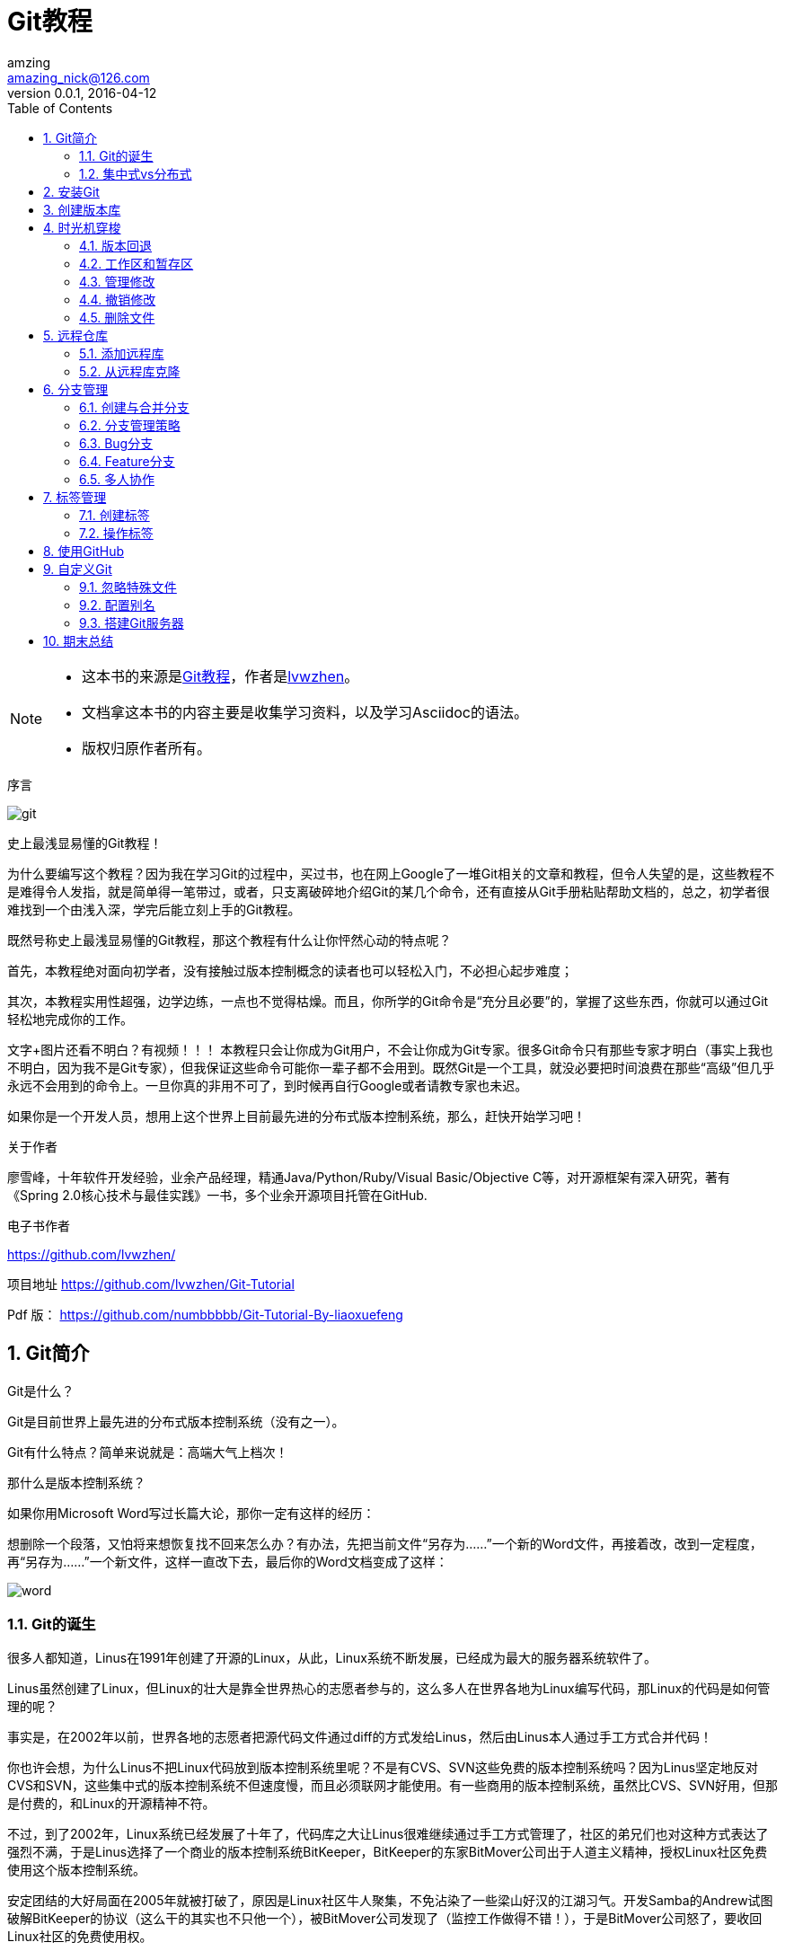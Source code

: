 = Git教程
amzing <amazing_nick@126.com>
v0.0.1, 2016-04-12
:doctype: book
:encoding: utf-8
:toc: left
:toplevels: 2
:numbered:

[NOTE]
====
- 这本书的来源是link:https://lvwzhen.gitbooks.io/git-tutorial/content/index.html[Git教程]，作者是link:https://github.com/lvwzhen/[lvwzhen]。
- 文档拿这本书的内容主要是收集学习资料，以及学习Asciidoc的语法。
- 版权归原作者所有。
====

.序言
****
image:http://www.liaoxuefeng.com/files/attachments/0013848605496402772ffdb6ab448deb7eef7baa124171b000/0[git]

史上最浅显易懂的Git教程！

为什么要编写这个教程？因为我在学习Git的过程中，买过书，也在网上Google了一堆Git相关的文章和教程，但令人失望的是，这些教程不是难得令人发指，就是简单得一笔带过，或者，只支离破碎地介绍Git的某几个命令，还有直接从Git手册粘贴帮助文档的，总之，初学者很难找到一个由浅入深，学完后能立刻上手的Git教程。

既然号称史上最浅显易懂的Git教程，那这个教程有什么让你怦然心动的特点呢？

首先，本教程绝对面向初学者，没有接触过版本控制概念的读者也可以轻松入门，不必担心起步难度；

其次，本教程实用性超强，边学边练，一点也不觉得枯燥。而且，你所学的Git命令是“充分且必要”的，掌握了这些东西，你就可以通过Git轻松地完成你的工作。

文字+图片还看不明白？有视频！！！ 本教程只会让你成为Git用户，不会让你成为Git专家。很多Git命令只有那些专家才明白（事实上我也不明白，因为我不是Git专家），但我保证这些命令可能你一辈子都不会用到。既然Git是一个工具，就没必要把时间浪费在那些“高级”但几乎永远不会用到的命令上。一旦你真的非用不可了，到时候再自行Google或者请教专家也未迟。

如果你是一个开发人员，想用上这个世界上目前最先进的分布式版本控制系统，那么，赶快开始学习吧！

关于作者

廖雪峰，十年软件开发经验，业余产品经理，精通Java/Python/Ruby/Visual Basic/Objective C等，对开源框架有深入研究，著有《Spring 2.0核心技术与最佳实践》一书，多个业余开源项目托管在GitHub.

电子书作者

https://github.com/lvwzhen/

项目地址 https://github.com/lvwzhen/Git-Tutorial

Pdf 版： https://github.com/numbbbbb/Git-Tutorial-By-liaoxuefeng
****
<<<

== Git简介
Git是什么？

Git是目前世界上最先进的分布式版本控制系统（没有之一）。

Git有什么特点？简单来说就是：高端大气上档次！

那什么是版本控制系统？

如果你用Microsoft Word写过长篇大论，那你一定有这样的经历：

想删除一个段落，又怕将来想恢复找不回来怎么办？有办法，先把当前文件“另存为……”一个新的Word文件，再接着改，改到一定程度，再“另存为……”一个新文件，这样一直改下去，最后你的Word文档变成了这样：

image:http://www.liaoxuefeng.com/files/attachments/0013848606651673ff1c83932d249118bf8fd5c58c15ca2000/0[word]

=== Git的诞生
很多人都知道，Linus在1991年创建了开源的Linux，从此，Linux系统不断发展，已经成为最大的服务器系统软件了。

Linus虽然创建了Linux，但Linux的壮大是靠全世界热心的志愿者参与的，这么多人在世界各地为Linux编写代码，那Linux的代码是如何管理的呢？

事实是，在2002年以前，世界各地的志愿者把源代码文件通过diff的方式发给Linus，然后由Linus本人通过手工方式合并代码！

你也许会想，为什么Linus不把Linux代码放到版本控制系统里呢？不是有CVS、SVN这些免费的版本控制系统吗？因为Linus坚定地反对CVS和SVN，这些集中式的版本控制系统不但速度慢，而且必须联网才能使用。有一些商用的版本控制系统，虽然比CVS、SVN好用，但那是付费的，和Linux的开源精神不符。

不过，到了2002年，Linux系统已经发展了十年了，代码库之大让Linus很难继续通过手工方式管理了，社区的弟兄们也对这种方式表达了强烈不满，于是Linus选择了一个商业的版本控制系统BitKeeper，BitKeeper的东家BitMover公司出于人道主义精神，授权Linux社区免费使用这个版本控制系统。

安定团结的大好局面在2005年就被打破了，原因是Linux社区牛人聚集，不免沾染了一些梁山好汉的江湖习气。开发Samba的Andrew试图破解BitKeeper的协议（这么干的其实也不只他一个），被BitMover公司发现了（监控工作做得不错！），于是BitMover公司怒了，要收回Linux社区的免费使用权。

Linus可以向BitMover公司道个歉，保证以后严格管教弟兄们，嗯，这是不可能的。实际情况是这样的：

Linus花了两周时间自己用C写了一个分布式版本控制系统，这就是Git！一个月之内，Linux系统的源码已经由Git管理了！牛是怎么定义的呢？大家可以体会一下。

Git迅速成为最流行的分布式版本控制系统，尤其是2008年，GitHub网站上线了，它为开源项目免费提供Git存储，无数开源项目开始迁移至GitHub，包括jQuery，PHP，Ruby等等。

历史就是这么偶然，如果不是当年BitMover公司威胁Linux社区，可能现在我们就没有免费而超级好用的Git了。

=== 集中式vs分布式

Linus一直痛恨的CVS及SVN都是集中式的版本控制系统，而Git是分布式版本控制系统，集中式和分布式版本控制系统有什么区别呢？

先说集中式版本控制系统，版本库是集中存放在中央服务器的，而干活的时候，用的都是自己的电脑，所以要先从中央服务器取得最新的版本，然后开始干活，干完活了，再把自己的活推送给中央服务器。中央服务器就好比是一个图书馆，你要改一本书，必须先从图书馆借出来，然后回到家自己改，改完了，再放回图书馆。

image:http://www.liaoxuefeng.com/files/attachments/001384860735706fd4c70aa2ce24b45a8ade85109b0222b000/0[central-repo]

集中式版本控制系统最大的毛病就是必须联网才能工作，如果在局域网内还好，带宽够大，速度够快，可如果在互联网上，遇到网速慢的话，可能提交一个10M的文件就需要5分钟，这还不得把人给憋死啊。

那分布式版本控制系统与集中式版本控制系统有何不同呢？首先，分布式版本控制系统根本没有“中央服务器”，每个人的电脑上都是一个完整的版本库，这样，你工作的时候，就不需要联网了，因为版本库就在你自己的电脑上。既然每个人电脑上都有一个完整的版本库，那多个人如何协作呢？比方说你在自己电脑上改了文件A，你的同事也在他的电脑上改了文件A，这时，你们俩之间只需把各自的修改推送给对方，就可以互相看到对方的修改了。

和集中式版本控制系统相比，分布式版本控制系统的安全性要高很多，因为每个人电脑里都有完整的版本库，某一个人的电脑坏掉了不要紧，随便从其他人那里复制一个就可以了。而集中式版本控制系统的中央服务器要是出了问题，所有人都没法干活了。

在实际使用分布式版本控制系统的时候，其实很少在两人之间的电脑上推送版本库的修改，因为可能你们俩不在一个局域网内，两台电脑互相访问不了，也可能今天你的同事病了，他的电脑压根没有开机。因此，分布式版本控制系统通常也有一台充当“中央服务器”的电脑，但这个服务器的作用仅仅是用来方便“交换”大家的修改，没有它大家也一样干活，只是交换修改不方便而已。

image:http://www.liaoxuefeng.com/files/attachments/0013848607465969378d7e6d5e6452d8161cf472f835523000/0[distributed-repo]

当然，Git的优势不单是不必联网这么简单，后面我们还会看到Git极其强大的分支管理，把SVN等远远抛在了后面。

CVS作为最早的开源而且免费的集中式版本控制系统，直到现在还有不少人在用。由于CVS自身设计的问题，会造成提交文件不完整，版本库莫名其妙损坏的情况。同样是开源而且免费的SVN修正了CVS的一些稳定性问题，是目前用得最多的集中式版本库控制系统。

除了免费的外，还有收费的集中式版本控制系统，比如IBM的ClearCase（以前是Rational公司的，被IBM收购了），特点是安装比Windows还大，运行比蜗牛还慢，能用ClearCase的一般是世界500强，他们有个共同的特点是财大气粗，或者人傻钱多。

微软自己也有一个集中式版本控制系统叫VSS，集成在Visual Studio中。由于其反人类的设计，连微软自己都不好意思用了。

分布式版本控制系统除了Git以及促使Git诞生的BitKeeper外，还有类似Git的Mercurial和Bazaar等。这些分布式版本控制系统各有特点，但最快、最简单也最流行的依然是Git！


== 安装Git

最早Git是在Linux上开发的，很长一段时间内，Git也只能在Linux和Unix系统上跑。不过，慢慢地有人把它移植到了Windows上。现在，Git可以在Linux、Unix、Mac和Windows这几大平台上正常运行了。

要使用Git，第一步当然是安装Git了。根据你当前使用的平台来阅读下面的文字：

在Linux上安装Git 首先，你可以试着输入git，看看系统有没有安装Git：

[source, bash]
----
$ git
The program 'git' is currently not installed. You can install it by typing:
sudo apt-get install git
----

像上面的命令，有很多Linux会友好地告诉你Git没有安装，还会告诉你如何安装Git。

如果你碰巧用Debian或Ubuntu Linux，通过一条sudo apt-get install git就可以直接完成Git的安装，非常简单。

老一点的Debian或Ubuntu Linux，要把命令改为sudo apt-get install git-core，因为以前有个软件也叫GIT（GNU Interactive Tools），结果Git就只能叫git-core了。由于Git名气实在太大，后来就把GNU Interactive Tools改成gnuit，git-core正式改为git。

如果是其他Linux版本，可以直接通过源码安装。先从Git官网下载源码，然后解压，依次输入：./config，make，sudo makeinstall这几个命令安装就好了。

在Mac OS X上安装Git

如果你正在使用Mac做开发，有两种安装Git的方法。

一是安装homebrew，然后通过homebrew安装Git，具体方法请参考homebrew的文档：http://brew.sh/。

第二种方法更简单，也是推荐的方法，就是直接从AppStore安装Xcode，Xcode集成了Git，不过默认没有安装，你需要运行Xcode，选择菜单“Xcode”->“Preferences”，在弹出窗口中找到“Downloads”，选择“Command Line Tools”，点“Install”就可以完成安装了。

image:http://www.liaoxuefeng.com/files/attachments/001384907061183ba2a452af9de4a8a8640339239bc3e5e000/0[install-git-by-xcode]

Xcode是Apple官方IDE，功能非常强大，是开发Mac和iOS App的必选装备，而且是免费的！

*在Windows上安装Git*

实话实说，Windows是最烂的开发平台，如果不是开发Windows游戏或者在IE里调试页面，一般不推荐用Windows。不过，既然已经上了微软的贼船，也是有办法安装Git的。

Windows下要使用很多Linux/Unix的工具时，需要Cygwin这样的模拟环境，Git也一样。Cygwin的安装和配置都比较复杂，就不建议你折腾了。不过，有高人已经把模拟环境和Git都打包好了，名叫msysgit，只需要下载一个单独的exe安装程序，其他什么也不用装，绝对好用。

msysgit是Windows版的Git，从http://msysgit.github.io/下载，然后按默认选项安装即可。

安装完成后，在开始菜单里找到 “Git”->“Git Bash”，蹦出一个类似命令行窗口的东西，就说明Git安装成功！

image:http://www.liaoxuefeng.com/files/attachments/001384907073134ef6feff559cf4ce3a2c5c588d2831c0a000/0[install-git-on-windows]

安装完成后，还需要最后一步设置，在命令行输入：

[source, bash]
----
$ git config --global user.name "Your Name"
$ git config --global user.email "email@example.com"
----

因为Git是分布式版本控制系统，所以，每个机器都必须自报家门：你的名字和Email地址。你也许会担心，如果有人故意冒充别人怎么办？这个不必担心，首先我们相信大家都是善良无知的群众，其次，真的有冒充的也是有办法可查的。

注意 git config 命令的 --global 参数，用了这个参数，表示你这台机器上所有的Git仓库都会使用这个配置，当然也可以对某个仓库指定不同的用户名和Email地址。


==  创建版本库

什么是版本库呢？版本库又名仓库，英文名repository，你可以简单理解成一个目录，这个目录里面的所有文件都可以被Git管理起来，每个文件的修改、删除，Git都能跟踪，以便任何时刻都可以追踪历史，或者在将来某个时刻可以“还原”。

所以，创建一个版本库非常简单，首先，选择一个合适的地方，创建一个空目录：

[source, bash]
----
$ mkdir learngit
$ cd learngit
$ pwd
/Users/michael/learngit
----

pwd命令用于显示当前目录。在我的Mac上，这个仓库位于/Users/michael/learngit。

如果你使用Windows系统，为了避免遇到各种莫名其妙的问题，请确保目录名（包括父目录）不包含中文。

第二步，通过git init命令把这个目录变成Git可以管理的仓库：
[source, bash]
----
$ git init
Initialized empty Git repository in /Users/michael/learngit/.git/
----
瞬间Git就把仓库建好了，而且告诉你是一个空的仓库（empty Git repository），细心的读者可以发现当前目录下多了一个.git的目录，这个目录是Git来跟踪管理版本库的，没事千万不要手动修改这个目录里面的文件，不然改乱了，就把Git仓库给破坏了。

也不一定必须在空目录下创建Git仓库，选择一个已经有东西的目录也是可以的。不过，不建议你使用自己正在开发的公司项目来学习Git，否则造成的一切后果概不负责。

*把文件添加到版本库*

首先这里再明确一下，所有的版本控制系统，其实只能跟踪文本文件的改动，比如TXT文件，网页，所有的程序代码等等，Git也不例外。版本控制系统可以告诉你每次的改动，比如在第5行加了一个单词“Linux”，在第8行删了一个单词“Windows”。而图片、视频这些二进制文件，虽然也能由版本控制系统管理，但没法跟踪文件的变化，只能把二进制文件每次改动串起来，也就是只知道图片从100KB改成了120KB，但到底改了啥，版本控制系统不知道，也没法知道。

不幸的是，Microsoft的Word格式是二进制格式，因此，版本控制系统是没法跟踪Word文件的改动的，前面我们举的例子只是为了演示，如果要真正使用版本控制系统，就要以纯文本方式编写文件。

因为文本是有编码的，比如中文有常用的GBK编码，日文有Shift_JIS编码，如果没有历史遗留问题，强烈建议使用标准的UTF-8编码，所有语言使用同一种编码，既没有冲突，又被所有平台所支持。

使用Windows的童鞋要特别注意：

千万不要使用Windows自带的记事本编辑任何文本文件。原因是Microsoft开发记事本的团队使用了一个非常弱智的行为来保存UTF-8编码的文件，他们自作聪明地在每个文件开头添加了0xefbbbf（十六进制）的字符，你会遇到很多不可思议的问题，比如，网页第一行可能会显示一个“?”，明明正确的程序一编译就报语法错误，等等，都是由记事本的弱智行为带来的。建议你下载Notepad++代替记事本，不但功能强大，而且免费！记得把Notepad++的默认编码设置为UTF-8 without BOM即可：

set-utf8-notepad++

言归正传，现在我们编写一个readme.txt文件，内容如下：

Git is a version control system.
Git is free software.
一定要放到learngit目录下（子目录也行），因为这是一个Git仓库，放到其他地方Git再厉害也找不到这个文件。

和把大象放到冰箱需要3步相比，把一个文件放到Git仓库只需要两步。

第一步，用命令git add告诉Git，把文件添加到仓库：

$ git add readme.txt

执行上面的命令，没有任何显示，这就对了，Unix的哲学是“没有消息就是好消息”，说明添加成功。

第二步，用命令git commit告诉Git，把文件提交到仓库：

$ git commit -m "wrote a readme file"
[master (root-commit) cb926e7] wrote a readme file
 1 file changed, 2 insertions(+)
 create mode 100644 readme.txt
简单解释一下git commit命令，-m后面输入的是本次提交的说明，可以输入任意内容，当然最好是有意义的，这样你就能从历史记录里方便地找到改动记录。

嫌麻烦不想输入-m "xxx"行不行？确实有办法可以这么干，但是强烈不建议你这么干，因为输入说明对自己对别人阅读都很重要。实在不想输入说明的童鞋请自行Google，我不告诉你这个参数。

git commit命令执行成功后会告诉你，1个文件被改动（我们新添加的readme.txt文件），插入了两行内容（readme.txt有两行内容）。

为什么Git添加文件需要add，commit一共两步呢？因为commit可以一次提交很多文件，所以你可以多次add不同的文件，比如：

$ git add file1.txt
$ git add file2.txt
$ git add file3.txt
$ git commit -m "add 3 files."

*小结*

现在总结一下今天学的两点内容：

初始化一个Git仓库，使用git init命令。

添加文件到Git仓库，分两步：

第一步，使用命令git add ，注意，可反复多次使用，添加多个文件；

第二步，使用命令git commit，完成。

== 时光机穿梭

我们已经成功地添加并提交了一个readme.txt文件，现在，是时候继续工作了，于是，我们继续修改readme.txt文件，改成如下内容：

Git is a distributed version control system.
Git is free software.
现在，运行git status命令看看结果：

[source, bash]
----
$ git status
# On branch master
# Changes not staged for commit:
#   (use "git add <file>..." to update what will be committed)
#   (use "git checkout -- <file>..." to discard changes in working directory)
#
#    modified:   readme.txt
#no changes added to commit (use "git add" and/or "git commit -a")
----

git status命令可以让我们时刻掌握仓库当前的状态，上面的命令告诉我们，readme.txt被修改过了，但还没有准备提交的修改。

虽然Git告诉我们readme.txt被修改了，但如果能看看具体修改了什么内容，自然是很好的。比如你休假两周从国外回来，第一天上班时，已经记不清上次怎么修改的readme.txt，所以，需要用git diff这个命令看看：

[source, bash]
----
$ git diff readme.txt 
diff --git a/readme.txt b/readme.txt
index 46d49bf..9247db6 100644
--- a/readme.txt
+++ b/readme.txt
@@ -1,2 +1,2 @@
-Git is a version control system.
+Git is a distributed version control system.
 Git is free software.
----

git diff顾名思义就是查看difference，显示的格式正是Unix通用的diff格式，可以从上面的命令输出看到，我们在第一行添加了一个“distributed”单词。

知道了对readme.txt作了什么修改后，再把它提交到仓库就放心多了，提交修改和提交新文件是一样的两步，第一步是git add：

$ git add readme.txt

同样没有任何输出。在执行第二步git commit之前，我们再运行git status看看当前仓库的状态：

[source, bash]
----
$ git status
# On branch master
# Changes to be committed:
#   (use "git reset HEAD <file>..." to unstage)
#
#       modified:   readme.txt
#
git status告诉我们，将要被提交的修改包括readme.txt，下一步，就可以放心地提交了：

$ git commit -m "add distributed"
[master ea34578] add distributed
 1 file changed, 1 insertion(+), 1 deletion(-)
提交后，我们再用git status命令看看仓库的当前状态：

$ git status
# On branch master
nothing to commit (working directory clean)
----

Git告诉我们当前没有需要提交的修改，而且，工作目录是干净（working directory clean）的。


*小结*

要随时掌握工作区的状态，使用git status命令。

如果git status告诉你有文件被修改过，用git diff可以查看修改内容。


=== 版本回退

现在，你已经学会了修改文件，然后把修改提交到Git版本库，现在，再练习一次，修改readme.txt文件如下：

Git is a distributed version control system.
Git is free software distributed under the GPL.
然后尝试提交：

[source,bash]
----
$ git add readme.txt
$ git commit -m "append GPL"
[master 3628164] append GPL
1 file changed, 1 insertion(+), 1 deletion(-)
----
像这样，你不断对文件进行修改，然后不断提交修改到版本库里，就好比玩RPG游戏时，每通过一关就会自动把游戏状态存盘，如果某一关没过去，你还可以选择读取前一关的状态。有些时候，在打Boss之前，你会手动存盘，以便万一打Boss失败了，可以从最近的地方重新开始。Git也是一样，每当你觉得文件修改到一定程度的时候，就可以“保存一个快照”，这个快照在Git中被称为commit。一旦你把文件改乱了，或者误删了文件，还可以从最近的一个commit恢复，然后继续工作，而不是把几个月的工作成果全部丢失。

现在，我们回顾一下readme.txt文件一共有几个版本被提交到Git仓库里了：

[source,bash]
----
版本1：wrote a readme file

Git is a version control system.
Git is free software.
版本2：add distributed

Git is a distributed version control system.
Git is free software.
版本3：append GPL

Git is a distributed version control system.
Git is free software distributed under the GPL.
当然了，在实际工作中，我们脑子里怎么可能记得一个几千行的文件每次都改了什么内容，不然要版本控制系统干什么。版本控制系统肯定有某个命令可以告诉我们历史记录，在Git中，我们用git log命令查看：

$ git log
commit 3628164fb26d48395383f8f31179f24e0882e1e0
Author: Michael Liao <askxuefeng@gmail.com>
Date:   Tue Aug 20 15:11:49 2013 +0800
  append GPL

commit ea34578d5496d7dd233c827ed32a8cd576c5ee85
Author: Michael Liao <askxuefeng@gmail.com>
Date:   Tue Aug 20 14:53:12 2013 +0800 
add distributed

commit cb926e7ea50ad11b8f9e909c05226233bf755030
Author: Michael Liao <askxuefeng@gmail.com>
Date:   Mon Aug 19 17:51:55 2013 +0800 
    wrote a readme file
git log命令显示从最近到最远的提交日志，我们可以看到3次提交，最近的一次是“append GPL”，上一次是“add distributed”，最早的一次是“wrote a readme file”。 如果嫌输出信息太多，看得眼花缭乱的，可以试试加上 --pretty=oneline参数：

$ git log --pretty=oneline
3628164fb26d48395383f8f31179f24e0882e1e0 append GPL
ea34578d5496d7dd233c827ed32a8cd576c5ee85 add distributed
cb926e7ea50ad11b8f9e909c05226233bf755030 wrote a readme file
----
需要友情提示的是，你看到的一大串类似“ 3628164...882e1e0”的是commit id（版本号），和SVN不一样，Git的commit id不是1，2，3……递增的数字，而是一个SHA1计算出来的一个非常大的数字，用十六进制表示，而且你看到的commit id和我的肯定不一样，以你自己的为准。为什么commit id需要用这么一大串数字表示呢？因为Git是分布式的版本控制系统，后面我们还要研究多人在同一个版本库里工作，如果大家都用1，2，3……作为版本号，那肯定就冲突了。

每提交一个新版本，实际上Git就会把它们自动串成一条时间线。如果使用可视化工具查看Git历史，就可以更清楚地看到提交历史的时间线：

git-log-timeline

好了，现在我们启动时光穿梭机，准备把readme.txt回退到上一个版本，也就是“add distributed”的那个版本，怎么做呢？

首先，Git必须知道当前版本是哪个版本，在Git中，用HEAD表示当前版本，也就是最新的提交“ 3628164...882e1e0”（注意我的提交ID和你的肯定不一样），上一个版本就是HEAD^，上上一个版本就是HEAD^^，当然往上100个版本写100个^比较容易数不过来，所以写成HEAD~100。

现在，我们要把当前版本“append GPL”回退到上一个版本“add distributed”，就可以使用git reset命令：

$ git reset --hard HEAD^
HEAD is now at ea34578 add distributed
--hard参数有啥意义？这个后面再讲，现在你先放心使用。

看看readme.txt的内容是不是版本“add distributed”：

$ cat readme.txt
Git is a distributed version control system.
Git is free software.
果然。

还可以继续回退到上一个版本“wrote a readme file”，不过且慢，然我们用git log再看看现在版本库的状态：

[source,bash]
----
$ git log
commit ea34578d5496d7dd233c827ed32a8cd576c5ee85
Author: Michael Liao <askxuefeng@gmail.com>
Date:   Tue Aug 20 14:53:12 2013 +0800

    add distributed

commit cb926e7ea50ad11b8f9e909c05226233bf755030
Author: Michael Liao <askxuefeng@gmail.com>
Date:   Mon Aug 19 17:51:55 2013 +0800

    wrote a readme file
最新的那个版本“append GPL”已经看不到了！好比你从21世纪坐时光穿梭机来到了19世纪，想再回去已经回不去了，肿么办？

办法其实还是有的，只要上面的命令行窗口还没有被关掉，你就可以顺着往上找啊找啊，找到那个“append GPL”的commit id是“3628164...”，于是就可以指定回到未来的某个版本：

$ git reset --hard 3628164
HEAD is now at 3628164 append GPL
----
版本号没必要写全，前几位就可以了，Git会自动去找。当然也不能只写前一两位，因为Git可能会找到多个版本号，就无法确定是哪一个了。

再小心翼翼地看看readme.txt的内容：

[source,bash]
----
$ cat readme.txt
Git is a distributed version control system.
Git is free software distributed under the GPL.
----
果然，我胡汉山又回来了。

Git的版本回退速度非常快，因为Git在内部有个指向当前版本的HEAD指针，当你回退版本的时候，Git仅仅是把HEAD从指向“append GPL”：

git-head

改为指向“add distributed”：

git-head-move

然后顺便把工作区的文件更新了。所以你让HEAD指向哪个版本号，你就把当前版本定位在哪。

现在，你回退到了某个版本，关掉了电脑，第二天早上就后悔了，想恢复到新版本怎么办？找不到新版本的commit id怎么办？

在Git中，总是有后悔药可以吃的。当你用$ git reset --hard HEAD^回退到“add distributed”版本时，再想恢复到“append GPL”，就必须找到“append GPL”的commit id。Git提供了一个命令git reflog用来记录你的每一次命令：

[source,bash]
----
$ git reflog
ea34578 HEAD@{0}: reset: moving to HEAD^
3628164 HEAD@{1}: commit: append GPL
ea34578 HEAD@{2}: commit: add distributed
cb926e7 HEAD@{3}: commit (initial): wrote a readme file
----
终于舒了口气，第二行显示“append GPL”的commit id是3628164，现在，你又可以乘坐时光机回到未来了。

*小结*

现在总结一下：

HEAD指向的版本就是当前版本，因此，Git允许我们在版本的历史之间穿梭，使用命令git reset --hard commit_id。

穿梭前，用git log可以查看提交历史，以便确定要回退到哪个版本。

要重返未来，用git reflog查看命令历史，以便确定要回到未来的哪个版本。


=== 工作区和暂存区
Git和其他版本控制系统如SVN的一个不同之处就是有暂存区的概念。

先来看名词解释。

工作区（Working Directory）：就是你在电脑里能看到的目录，比如我的learngit文件夹就是一个工作区：

image:http://www.liaoxuefeng.com/files/attachments/0013849082162373cc083b22a2049c4a47408722a61a770000/0[img]

版本库（Repository）：工作区有一个隐藏目录“.git”，这个不算工作区，而是Git的版本库。

Git的版本库里存了很多东西，其中最重要的就是称为stage（或者叫index）的暂存区，还有Git为我们自动创建的第一个分支master，以及指向master的一个指针叫HEAD。

image:http://www.liaoxuefeng.com/files/attachments/001384907702917346729e9afbf4127b6dfbae9207af016000/0[img]

分支和HEAD的概念我们以后再讲。

前面讲了我们把文件往Git版本库里添加的时候，是分两步执行的：

第一步是用“git add”把文件添加进去，实际上就是把文件修改添加到暂存区；

第二步是用“git commit”提交更改，实际上就是把暂存区的所有内容提交到当前分支。

因为我们创建Git版本库时，Git自动为我们创建了唯一一个master分支，所以，现在，commit就是往master分支上提交更改。

你可以简单理解为，需要提交的文件修改通通放到暂存区，然后，一次性提交暂存区的所有修改。

俗话说，实践出真知。现在，我们再练习一遍，先对readme.txt做个修改，比如加上一行内容：

Git is a distributed version control system.
Git is free software distributed under the GPL.
Git has a mutable index called stage.
然后，在工作区新增一个LICENSE文本文件（内容随便写）。

先用git status查看一下状态：

[source,bash]
----
$ git status
# On branch master
# Changes not staged for commit:
#   (use "git add <file>..." to update what will be committed)
#   (use "git checkout -- <file>..." to discard changes in working directory)
#
#       modified:   readme.txt
#
# Untracked files:
#   (use "git add <file>..." to include in what will be committed)
#
#       LICENSE
no changes added to commit (use "git add" and/or "git commit -a")
----
Git非常清楚地告诉我们，readme.txt被修改了，而LICENSE还从来没有被添加过，所以它的状态是Untracked。

现在，使用两次命令git add，把readme.txt和LICENSE都添加后，用git status再查看一下：

[source,bash]
----
$ git status
# On branch master
# Changes to be committed:
#   (use "git reset HEAD <file>..." to unstage)
#
#       new file:   LICENSE
#       modified:   readme.txt
#
----
现在，暂存区的状态就变成这样了：

image:http://www.liaoxuefeng.com/files/attachments/001384907720458e56751df1c474485b697575073c40ae9000/0[img]

所以，git add命令实际上就是把要提交的所有修改放到暂存区（Stage），然后，执行git commit就可以一次性把暂存区的所有修改提交到分支。

[source,bash]
----
$ git commit -m "understand how stage works"
[master 27c9860] understand how stage works
 2 files changed, 675 insertions(+)
 create mode 100644 LICENSE
----
一旦提交后，如果你又没有对工作区做任何修改，那么工作区就是“干净”的：

$ git status
# On branch master
nothing to commit (working directory clean)
现在版本库变成了这样，暂存区就没有任何内容了：
 
image:http://www.liaoxuefeng.com/files/attachments/0013849077337835a877df2d26742b88dd7f56a6ace3ecf000/0[img]


*小结*

暂存区是Git非常重要的概念，弄明白了暂存区，就弄明白了Git的很多操作到底干了什么。

没弄明白暂存区是怎么回事的童鞋，请向上滚动页面，再看一次。

=== 管理修改
现在，假定你已经完全掌握了暂存区的概念。下面，我们要讨论的就是，为什么Git比其他版本控制系统设计得优秀，因为Git跟踪并管理的是修改，而非文件。

你会问，什么是修改？比如你新增了一行，这就是一个修改，删除了一行，也是一个修改，更改了某些字符，也是一个修改，删了一些又加了一些，也是一个修改，甚至创建一个新文件，也算一个修改。

为什么说Git管理的是修改，而不是文件呢？我们还是做实验。第一步，对readme.txt做一个修改，比如加一行内容：

[source,bash]
----
$ cat readme.txt
Git is a distributed version control system.
Git is free software distributed under the GPL.
Git has a mutable index called stage.
Git tracks changes.
----
然后，添加：

[source,bash]
----
$ git add readme.txt
$ git status
# On branch master
# Changes to be committed:
#   (use "git reset HEAD <file>..." to unstage)
#
#       modified:   readme.txt
#
----
然后，再修改readme.txt：

[source,bash]
----
$ cat readme.txt 
Git is a distributed version control system.
Git is free software distributed under the GPL.
Git has a mutable index called stage.
Git tracks changes of files.
提交：

$ git commit -m "git tracks changes"
[master d4f25b6] git tracks changes
 1 file changed, 1 insertion(+)
提交后，再看看状态：

$ git status
# On branch master
# Changes not staged for commit:
#   (use "git add <file>..." to update what will be committed)
#   (use "git checkout -- <file>..." to discard changes in working directory)
#
#       modified:   readme.txt
#
no changes added to commit (use "git add" and/or "git commit -a")
----
咦，怎么第二次的修改没有被提交？

别激动，我们回顾一下操作过程：

第一次修改 -> git add -> 第二次修改 -> git commit

你看，我们前面讲了，Git管理的是修改，当你用“git add”命令后，在工作区的第一次修改被放入暂存区，准备提交，但是，在工作区的第二次修改并没有放入暂存区，所以，“git commit”只负责把暂存区的修改提交了，也就是第一次的修改被提交了，第二次的修改不会被提交。

提交后，用“git diff HEAD -- readme.txt”命令可以查看工作区和版本库里面最新版本的区别：

[source,bash]
----
$ git diff HEAD -- readme.txt 
diff --git a/readme.txt b/readme.txt
index 76d770f..a9c5755 100644
--- a/readme.txt
+++ b/readme.txt
@@ -1,4 +1,4 @@
 Git is a distributed version control system.
 Git is free software distributed under the GPL.
 Git has a mutable index called stage.
-Git tracks changes.
+Git tracks changes of files.
----
可见，第二次修改确实没有被提交。

video

那怎么提交第二次修改呢？你可以继续add再commit，也可以别着急提交第一次修改，先add第二次修改，再commit，就相当于把两次修改合并后一块提交了：

第一次修改 -> add -> 第二次修改 -> add -> commit

好，现在，把第二次修改提交了，然后开始小结。

小结

现在，你又理解了Git是如何跟踪修改的，每次修改，如果不add到暂存区，那就不会加入到commit中。

=== 撤销修改
自然，你是不会犯错的。不过现在是凌晨两点，你正在赶一份工作报告，你在readme.txt中添加了一行：

----
$ cat readme.txt
Git is a distributed version control system.
Git is free software distributed under the GPL.
Git has a mutable index called stage.
Git tracks changes of files.
My stupid boss still prefers SVN.
----
在你准备提交前，一杯咖啡起了作用，你猛然发现了“stupid boss”可能会让你丢掉这个月的奖金！

既然错误发现得很及时，就可以很容易地纠正它。你可以删掉最后一行，手动把文件恢复到上一个版本的状态。如果用git status查看一下：

----
$ git status
# On branch master
# Changes not staged for commit:
#   (use "git add <file>..." to update what will be committed)
#   (use "git checkout -- <file>..." to discard changes in working directory)
#
#       modified:   readme.txt
#
no changes added to commit (use "git add" and/or "git commit -a")
----
你可以发现，Git会告诉你，git checkout -- file可以丢弃工作区的修改：

----
$ git checkout -- readme.txt
----
命令git checkout -- readme.txt意思就是，把readme.txt文件在工作区的修改全部撤销，这里有两种情况：

一种是readme.txt自修改后还没有被放到暂存区，现在，撤销修改就回到和版本库一模一样的状态；

一种是readme.txt已经添加到暂存区后，又作了修改，现在，撤销修改就回到添加到暂存区后的状态。

总之，就是让这个文件回到最近一次git commit或git add时的状态。

现在，看看readme.txt的文件内容：

----
$ cat readme.txt
Git is a distributed version control system.
Git is free software distributed under the GPL.
Git has a mutable index called stage.
Git tracks changes of files.
----
文件内容果然复原了。

----
git checkout -- file命令中的“--”很重要，没有“--”，就变成了“创建一个新分支”的命令，我们在后面的分支管理中会再次遇到git checkout命令。
----

现在假定是凌晨3点，你不但写了一些胡话，还git add到暂存区了：

----
$ cat readme.txt
Git is a distributed version control system.
Git is free software distributed under the GPL.
Git has a mutable index called stage.
Git tracks changes of files.
My stupid boss still prefers SVN.

$ git add readme.txt
----
庆幸的是，在commit之前，你发现了这个问题。用git status查看一下，修改只是添加到了暂存区，还没有提交：

----
$ git status
# On branch master
# Changes to be committed:
#   (use "git reset HEAD <file>..." to unstage)
#
#       modified:   readme.txt
#
----
Git同样告诉我们，用命令 git reset HEAD file 可以把暂存区的修改撤销掉（unstage），重新放回工作区：

----
$ git reset HEAD readme.txt
Unstaged changes after reset:
M       readme.txt
----
git reset命令既可以回退版本，也可以把暂存区的修改回退到工作区。当我们用HEAD时，表示最新的版本。

再用git status查看一下，现在暂存区是干净的，工作区有修改：

----
$ git status
# On branch master
# Changes not staged for commit:
#   (use "git add <file>..." to update what will be committed)
#   (use "git checkout -- <file>..." to discard changes in working directory)
#
#       modified:   readme.txt
#
no changes added to commit (use "git add" and/or "git commit -a")
----
还记得如何丢弃工作区的修改吗？

----
$ git checkout -- readme.txt

$ git status
# On branch master
nothing to commit (working directory clean)
----
整个世界终于清静了！

video

现在，假设你不但改错了东西，还从暂存区提交到了版本库，怎么办呢？还记得版本回退一节吗？可以回退到上一个版本。不过，这是有条件的，就是你还没有把自己的本地版本库推送到远程。还记得Git是分布式版本控制系统吗？我们后面会讲到远程版本库，一旦你把“stupid boss”提交推送到远程版本库，你就真的惨了……

小结

又到了小结时间。

场景1：当你改乱了工作区某个文件的内容，想直接丢弃工作区的修改时，用命令git checkout -- file。

场景2：当你不但改乱了工作区某个文件的内容，还添加到了暂存区时，想丢弃修改，分两步，第一步用命令git reset HEAD file，就回到了场景1，第二步按场景1操作。

场景3：已经提交了不合适的修改到版本库时，想要撤销本次提交，参考版本回退一节，不过前提是没有推送到远程库。

=== 删除文件
在Git中，删除也是一个修改操作，我们实战一下，先添加一个新文件test.txt到Git并且提交：

----
$ git add test.txt
$ git commit -m "add test.txt"
[master 94cdc44] add test.txt
 1 file changed, 1 insertion(+)
 create mode 100644 test.txt
----
一般情况下，你通常直接在文件管理器中把没用的文件删了，或者用rm命令删了：

 $ rm test.txt
这个时候，Git知道你删除了文件，因此，工作区和版本库就不一致了，git status命令会立刻告诉你哪些文件被删除了：

----
$ git status
# On branch master
# Changes not staged for commit:
#   (use "git add/rm <file>..." to update what will be committed)
#   (use "git checkout -- <file>..." to discard changes in working directory)
#
#       deleted:    test.txt
#
no changes added to commit (use "git add" and/or "git commit -a")
----
现在你有两个选择，一是确实要从版本库中删除该文件，那就用命令git rm删掉，并且commit：

----
$ git rm test.txt
rm 'test.txt'
$ git commit -m "remove test.txt"
[master d17efd8] remove test.txt
 1 file changed, 1 deletion(-)
 delete mode 100644 test.txt
----
现在，文件就从版本库中被删除了。

另一种情况是删错了，因为版本库里还有呢，所以可以很轻松地把误删的文件恢复到最新版本：

----
 $ git checkout -- test.txt
----
git checkout其实是用版本库里的版本替换工作区的版本，无论工作区是修改还是删除，都可以“一键还原”。

小结

命令git rm用于删除一个文件。如果一个文件已经被提交到版本库，那么你永远不用担心误删，但是要小心，你只能恢复文件到最新版本，你会丢失最近一次提交后你修改的内容。

== 远程仓库
到目前为止，我们已经掌握了如何在Git仓库里对一个文件进行时光穿梭，你再也不用担心文件备份或者丢失的问题了。

可是有用过集中式版本控制系统SVN的童鞋会站出来说，这些功能在SVN里早就有了，没看出Git有什么特别的地方。

没错，如果只是在一个仓库里管理文件历史，Git和SVN真没啥区别。为了保证你现在所学的Git物超所值，将来绝对不会后悔，同时为了打击已经不幸学了SVN的童鞋，本章开始介绍Git的杀手级功能之一（注意是之一，也就是后面还有之二，之三……）：远程仓库。

Git是分布式版本控制系统，同一个Git仓库，可以分布到不同的机器上。怎么分布呢？最早，肯定只有一台机器有一个原始版本库，此后，别的机器可以“克隆”这个原始版本库，而且每台机器的版本库其实都是一样的，并没有主次之分。

你肯定会想，至少需要两台机器才能玩远程库不是？但是我只有一台电脑，怎么玩？

其实一台电脑上也是可以克隆多个版本库的，只要不在同一个目录下。不过，现实生活中是不会有人这么傻的在一台电脑上搞几个远程库玩，因为一台电脑上搞几个远程库完全没有意义，而且硬盘挂了会导致所有库都挂掉，所以我也不告诉你在一台电脑上怎么克隆多个仓库。

实际情况往往是这样，找一台电脑充当服务器的角色，每天24小时开机，其他每个人都从这个“服务器”仓库克隆一份到自己的电脑上，并且各自把各自的提交推送到服务器仓库里，也从服务器仓库中拉取别人的提交。

完全可以自己搭建一台运行Git的服务器，不过现阶段，为了学Git先搭个服务器绝对是小题大作。好在这个世界上有个叫GitHub的神奇的网站，从名字就可以看出，这个网站就是提供Git仓库托管服务的，所以，只要注册一个GitHub账号，就可以免费获得Git远程仓库。

在继续阅读后续内容前，请自行注册GitHub账号。由于你的本地Git仓库和GitHub仓库之间的传输是通过SSH加密的，所以，需要一点设置：

第1步：创建SSH Key。在用户主目录下，看看有没有.ssh目录，如果有，再看看这个目录下有没有id_rsa和id_rsa.pub这两个文件，如果已经有了，可直接跳到下一步。如果没有，打开Shell（Windows下打开Git Bash），创建SSH Key：

$ ssh-keygen -t rsa -C "youremail@example.com"
你需要把邮件地址换成你自己的邮件地址，然后一路回车，使用默认值即可，由于这个Key也不是用于军事目的，所以也无需设置密码。

如果一切顺利的话，可以在用户主目录里找到.ssh目录，里面有id_rsa和id_rsa.pub两个文件，这两个就是SSH Key的秘钥对，id_rsa是私钥，不能泄露出去，id_rsa.pub是公钥，可以放心地告诉任何人。

第2步：登陆GitHub，打开“Account settings”，“SSH Keys”页面：

然后，点“Add SSH Key”，填上任意Title，在Key文本框里粘贴id_rsa.pub文件的内容：

image:http://www.liaoxuefeng.com/files/attachments/001384908342205cc1234dfe1b541ff88b90b44b30360da000/0[github-addkey-1]

点“Add Key”，你就应该看到已经添加的Key：

image:http://www.liaoxuefeng.com/files/attachments/001384908342205cc1234dfe1b541ff88b90b44b30360da000/0[github-addkey-2]

为什么GitHub需要SSH Key呢？因为GitHub需要识别出你推送的提交确实是你推送的，而不是别人冒充的，而Git支持SSH协议，所以，GitHub只要知道了你的公钥，就可以确认只有你自己才能推送。

当然，GitHub允许你添加多个Key。假定你有若干电脑，你一会儿在公司提交，一会儿在家里提交，只要把每台电脑的Key都添加到GitHub，就可以在每台电脑上往GitHub推送了。

最后友情提示，在GitHub上免费托管的Git仓库，任何人都可以看到喔（但只有你自己才能改）。所以，不要把敏感信息放进去。

如果你不想让别人看到Git库，有两个办法，一个是交点保护费，让GitHub把公开的仓库变成私有的，这样别人就看不见了（不可读更不可写）。另一个办法是自己动手，搭一个Git服务器，因为是你自己的Git服务器，所以别人也是看不见的。这个方法我们后面会讲到的，相当简单，公司内部开发必备。

确保你拥有一个GitHub账号后，我们就即将开始远程仓库的学习。

小结

“有了远程仓库，妈妈再也不用担心我的硬盘了。”——Git点读机

=== 添加远程库
现在的情景是，你已经在本地创建了一个Git仓库后，又想在GitHub创建一个Git仓库，并且让这两个仓库进行远程同步，这样，GitHub上的仓库既可以作为备份，又可以让其他人通过该仓库来协作，真是一举多得。

首先，登陆GitHub，然后，在右上角找到“Create a new repo”按钮，创建一个新的仓库：

image:http://www.liaoxuefeng.com/files/attachments/0013849084639042e9b7d8d927140dba47c13e76fe5f0d6000/0[github-create-repo-1]

在Repository name填入learngit，其他保持默认设置，点击“Create repository”按钮，就成功地创建了一个新的Git仓库：

github-create-repo-2

目前，在GitHub上的这个learngit仓库还是空的，GitHub告诉我们，可以从这个仓库克隆出新的仓库，也可以把一个已有的本地仓库与之关联，然后，把本地仓库的内容推送到GitHub仓库。

现在，我们根据GitHub的提示，在本地的learngit仓库下运行命令：

$ git remote add origin git@github.com:michaelliao/learngit.git
请千万注意，把上面的michaelliao替换成你自己的GitHub账户名，否则，你在本地关联的就是我的远程库，关联没有问题，但是你以后推送是推不上去的，因为你的SSH Key公钥不在我的账户列表中。

添加后，远程库的名字就是origin，这是Git默认的叫法，也可以改成别的，但是origin这个名字一看就知道是远程库。

下一步，就可以把本地库的所有内容推送到远程库上：
----
$ git push -u origin master
Counting objects: 19, done.
Delta compression using up to 4 threads.
Compressing objects: 100% (19/19), done.
Writing objects: 100% (19/19), 13.73 KiB, done.
Total 23 (delta 6), reused 0 (delta 0)
To git@github.com:michaelliao/learngit.git
 * [new branch]      master -> master
Branch master set up to track remote branch master from origin.
----
把本地库的内容推送到远程，用git push命令，实际上是把当前分支master推送到远程。

由于远程库是空的，我们第一次推送master分支时，加上了-u参数，Git不但会把本地的master分支内容推送的远程新的master分支，还会把本地的master分支和远程的master分支关联起来，在以后的推送或者拉取时就可以简化命令。

推送成功后，可以立刻在GitHub页面中看到远程库的内容已经和本地一模一样：

image:http://www.liaoxuefeng.com/files/attachments/00138490848464619aebd9a2bb0493c83e132ca1eed6f66000/0[github-repo]

从现在起，只要本地作了提交，就可以通过命令：

$ git push origin master
把本地master分支的最新修改推送至GitHub，现在，你就拥有了真正的分布式版本库！

小结 要关联一个远程库，使用命令git remote add origin git@server-name:path/repo-name.git；

关联后，使用命令git push -u origin master第一次推送master分支的所有内容；

此后，每次本地提交后，只要有必要，就可以使用命令git push origin master推送最新修改；

分布式版本系统的最大好处之一是在本地工作完全不需要考虑远程库的存在，也就是有没有联网都可以正常工作，而SVN在没有联网的时候是拒绝干活的！当有网络的时候，再把本地提交推送一下就完成了同步，真是太方便了！

=== 从远程库克隆
上次我们讲了先有本地库，后有远程库的时候，如何关联远程库。

现在，假设我们从零开发，那么最好的方式是先创建远程库，然后，从远程库克隆。

首先，登陆GitHub，创建一个新的仓库，名字叫gitskills：

image:http://www.liaoxuefeng.com/files/attachments/0013849085474010fec165e9c7449eea4417512c2b64bc9000/0[github-init-repo]

我们勾选Initialize this repository with a README，这样GitHub会自动为我们创建一个README.md文件。创建完毕后，可以看到README.md文件：

image:http://www.liaoxuefeng.com/files/attachments/0013849085474010fec165e9c7449eea4417512c2b64bc9000/0[github-init-repo-2]

现在，远程库已经准备好了，下一步是用命令git clone克隆一个本地库：
----
$ git clone git@github.com:michaelliao/gitskills.git
Cloning into 'gitskills'...
remote: Counting objects: 3, done.
remote: Total 3 (delta 0), reused 0 (delta 0)
Receiving objects: 100% (3/3), done.

$ cd gitskills
$ ls
README.md
----
注意把Git库的地址换成你自己的，然后进入gitskills目录看看，已经有README.md文件了。

如果有多个人协作开发，那么每个人各自从远程克隆一份就可以了。

你也许还注意到，GitHub给出的地址不止一个，还可以用https://github.com/michaelliao/gitskills.git这样的地址。实际上，Git支持多种协议，默认的git://使用ssh，但也可以使用https等其他协议。

使用https除了速度慢以外，还有个最大的麻烦是每次推送都必须输入口令，但是在某些只开放http端口的公司内部就无法使用ssh协议而只能用https。

小结

要克隆一个仓库，首先必须知道仓库的地址，然后使用git clone命令克隆。

Git支持多种协议，包括https，但通过ssh支持的原生git协议速度最快。

== 分支管理
分支就是科幻电影里面的平行宇宙，当你正在电脑前努力学习Git的时候，另一个你正在另一个平行宇宙里努力学习SVN。

如果两个平行宇宙互不干扰，那对现在的你也没啥影响。不过，在某个时间点，两个平行宇宙合并了，结果，你既学会了Git又学会了SVN！

image:http://www.liaoxuefeng.com/files/attachments/001384908633976bb65b57548e64bf9be7253aebebd49af000/0[learn-branches]

分支在实际中有什么用呢？假设你准备开发一个新功能，但是需要两周才能完成，第一周你写了50%的代码，如果立刻提交，由于代码还没写完，不完整的代码库会导致别人不能干活了。如果等代码全部写完再一次提交，又存在丢失每天进度的巨大风险。

现在有了分支，就不用怕了。你创建了一个属于你自己的分支，别人看不到，还继续在原来的分支上正常工作，而你在自己的分支上干活，想提交就提交，直到开发完毕后，再一次性合并到原来的分支上，这样，既安全，又不影响别人工作。

其他版本控制系统如SVN等都有分支管理，但是用过之后你会发现，这些版本控制系统创建和切换分支比蜗牛还慢，简直让人无法忍受，结果分支功能成了摆设，大家都不去用。

但Git的分支是与众不同的，无论创建、切换和删除分支，Git在1秒钟之内就能完成！无论你的版本库是1个文件还是1万个文件。


=== 创建与合并分支
在版本回退里，你已经知道，每次提交，Git都把它们串成一条时间线，这条时间线就是一个分支。截止到目前，只有一条时间线，在Git里，这个分支叫主分支，即master分支。HEAD严格来说不是指向提交，而是指向master，master才是指向提交的，所以，HEAD指向的就是当前分支。

一开始的时候，master分支是一条线，Git用master指向最新的提交，再用HEAD指向master，就能确定当前分支，以及当前分支的提交点：

image:http://www.liaoxuefeng.com/files/attachments/0013849087937492135fbf4bbd24dfcbc18349a8a59d36d000/0[git-br-initial]

每次提交，master分支都会向前移动一步，这样，随着你不断提交，master分支的线也越来越长：

当我们创建新的分支，例如dev时，Git新建了一个指针叫dev，指向master相同的提交，再把HEAD指向dev，就表示当前分支在dev上：

image:http://www.liaoxuefeng.com/files/attachments/001384908811773187a597e2d844eefb11f5cf5d56135ca000/0[git-br-create]

你看，Git创建一个分支很快，因为除了增加一个dev指针，改改HEAD的指向，工作区的文件都没有任何变化！

不过，从现在开始，对工作区的修改和提交就是针对dev分支了，比如新提交一次后，dev指针往前移动一步，而master指针不变：

image:http://www.liaoxuefeng.com/files/attachments/0013849088235627813efe7649b4f008900e5365bb72323000/0[git-br-dev-fd]

假如我们在dev上的工作完成了，就可以把dev合并到master上。Git怎么合并呢？最简单的方法，就是直接把master指向dev的当前提交，就完成了合并：

image:http://www.liaoxuefeng.com/files/attachments/00138490883510324231a837e5d4aee844d3e4692ba50f5000/0[git-br-ff-merge]

所以Git合并分支也很快！就改改指针，工作区内容也不变！

合并完分支后，甚至可以删除dev分支。删除dev分支就是把dev指针给删掉，删掉后，我们就剩下了一条master分支：

image:http://www.liaoxuefeng.com/files/attachments/001384908867187c83ca970bf0f46efa19badad99c40235000/0[git-br-rm]

真是太神奇了，你看得出来有些提交是通过分支完成的吗？

下面开始实战。

首先，我们创建dev分支，然后切换到dev分支：

----
$ git checkout -b dev
Switched to a new branch 'dev'
git checkout命令加上-b参数表示创建并切换，相当于以下两条命令：

$ git branch dev
$ git checkout dev
Switched to branch 'dev'
然后，用git branch命令查看当前分支：

$ git branch
* dev
  master
git branch命令会列出所有分支，当前分支前面会标一个*号。

然后，我们就可以在dev分支上正常提交，比如对readme.txt做个修改，加上一行：

Creating a new branch is quick.
然后提交：

$ git add readme.txt 
$ git commit -m "branch test"
[dev fec145a] branch test
 1 file changed, 1 insertion(+)
现在，dev分支的工作完成，我们就可以切换回master分支：

$ git checkout master
Switched to branch 'master'
切换回master分支后，再查看一个readme.txt文件，刚才添加的内容不见了！因为那个提交是在dev分支上，而master分支此刻的提交点并没有变：

image:http://www.liaoxuefeng.com/files/attachments/001384908892295909f96758654469cad60dc50edfa9abd000/0[git-br-on-master]

现在，我们把dev分支的工作成果合并到master分支上：

$ git merge dev
Updating d17efd8..fec145a
Fast-forward
 readme.txt |    1 +
 1 file changed, 1 insertion(+)
git merge命令用于合并指定分支到当前分支。合并后，再查看readme.txt的内容，就可以看到，和dev分支的最新提交是完全一样的。
----

注意到上面的Fast-forward信息，Git告诉我们，这次合并是“快进模式”，也就是直接把master指向dev的当前提交，所以合并速度非常快。

当然，也不是每次合并都能Fast-forward，我们后面会将其他方式的合并。

合并完成后，就可以放心地删除dev分支了：

$ git branch -d dev
Deleted branch dev (was fec145a).
删除后，查看branch，就只剩下master分支了：

$ git branch
* master
因为创建、合并和删除分支非常快，所以Git鼓励你使用分支完成某个任务，合并后再删掉分支，这和直接在master分支上工作效果是一样的，但过程更安全。

小结

Git鼓励大量使用分支：

查看分支：git branch

创建分支：git branch name

切换分支：git checkout name

创建+切换分支：git checkout -b name

合并某分支到当前分支：git merge name

删除分支：git branch -d name


=== 分支管理策略
通常，合并分支时，如果可能，Git会用“Fast forward”模式，但这种模式下，删除分支后，会丢掉分支信息。

如果要强制禁用“Fast forward”模式，Git就会在merge时生成一个新的commit，这样，从分支历史上就可以看出分支信息。

下面我们实战一下--no-ff方式的merge：

首先，仍然创建并切换dev分支：

----
$ git checkout -b dev
Switched to a new branch 'dev'
修改readme.txt文件，并提交一个新的commit：

$ git add readme.txt 
$ git commit -m "add merge"
[dev 6224937] add merge
 1 file changed, 1 insertion(+)
现在，我们切换会master：

$ git checkout master
Switched to branch 'master'
准备合并dev分支，请注意--no-ff参数，表示禁用“Fast forward”：

$ git merge --no-ff -m "merge with no-ff" dev
Merge made by the 'recursive' strategy.
 readme.txt |    1 +
 1 file changed, 1 insertion(+)
因为本次合并要创建一个新的commit，所以加上-m参数，把commit描述写进去。

合并后，我们用git log看看分支历史：

$ git log --graph --pretty=oneline --abbrev-commit
*   7825a50 merge with no-ff
|\
| * 6224937 add merge
|/
*   59bc1cb conflict fixed
...
----
可以看到，不使用“Fast forward”模式，merge后就像这样：

image:http://www.liaoxuefeng.com/files/attachments/001384909222841acf964ec9e6a4629a35a7a30588281bb000/0[git-no-ff-mode]

分支策略 在实际开发中，我们应该按照几个基本原则进行分支管理：

首先，master分支应该是非常稳定的，也就是仅用来发布新版本，平时不能在上面干活；

那在哪干活呢？干活都在dev分支上，也就是说，dev分支是不稳定的，到某个时候，比如1.0版本发布时，再把dev分支合并到master上，在master分支发布1.0版本；

你和你的小伙伴们每个人都在dev分支上干活，每个人都有自己的分支，时不时地往dev分支上合并就可以了。

所以，团队合作的分支看起来就像这样：

image:http://www.liaoxuefeng.com/files/attachments/001384909239390d355eb07d9d64305b6322aaf4edac1e3000/0[git-br-policy]

小结

Git分支十分强大，在团队开发中应该充分应用。

合并分支时，加上--no-ff参数就可以用普通模式合并，合并后的历史有分支，能看出来曾经做过合并，而fast forward合并就看不出来曾经做过合并。

=== Bug分支
软件开发中，bug就像家常便饭一样。有了bug就需要修复，在Git中，由于分支是如此的强大，所以，每个bug都可以通过一个新的临时分支来修复，修复后，合并分支，然后将临时分支删除。

当你接到一个修复一个代号101的bug的任务时，很自然地，你想创建一个分支issue -101来修复它，但是，等等，当前正在dev上进行的工作还没有提交：

----
$ git status
# On branch dev
# Changes to be committed:
#   (use "git reset HEAD <file>..." to unstage)
#
#       new file:   hello.py
#
# Changes not staged for commit:
#   (use "git add <file>..." to update what will be committed)
#   (use "git checkout -- <file>..." to discard changes in working directory)
#
#       modified:   readme.txt
#
并不是你不想提交，而是工作只进行到一半，还没法提交，预计完成还需1天时间。但是，必须在两个小时内修复该bug，怎么办？

幸好，Git还提供了一个stash功能，可以把当前工作现场“储藏”起来，等以后恢复现场后继续工作：

$ git stash
Saved working directory and index state WIP on dev: 6224937 add merge
HEAD is now at 6224937 add merge
现在，用git status查看工作区，就是干净的（除非有没有被Git管理的文件），因此可以放心地创建分支来修复bug。

首先确定要在哪个分支上修复bug，假定需要在master分支上修复，就从master创建临时分支：

$ git checkout master
Switched to branch 'master'
Your branch is ahead of 'origin/master' by 6 commits.
$ git checkout -b issue-101
Switched to a new branch 'issue-101'
现在修复bug，需要把“Git is free software ...”改为“Git is a free software ...”，然后提交：

$ git add readme.txt 
$ git commit -m "fix bug 101"
[issue-101 cc17032] fix bug 101
 1 file changed, 1 insertion(+), 1 deletion(-)
修复完成后，切换到master分支，并完成合并，最后删除issue-101分支：

$ git checkout master
Switched to branch 'master'
Your branch is ahead of 'origin/master' by 2 commits.
$ git merge --no-ff -m "merged bug fix 101" issue-101
Merge made by the 'recursive' strategy.
 readme.txt |    2 +-
 1 file changed, 1 insertion(+), 1 deletion(-)
$ git branch -d issue-101
Deleted branch issue-101 (was cc17032).
太棒了，原计划两个小时的bug修复只花了5分钟！现在，是时候接着回到dev分支干活了！

$ git checkout dev
Switched to branch 'dev'
$ git status
# On branch dev
nothing to commit (working directory clean)
工作区是干净的，刚才的工作现场存到哪去了？用git stash list命令看看：

$ git stash list
stash@{0}: WIP on dev: 6224937 add merge
----
工作现场还在，Git把stash内容存在某个地方了，但是需要恢复一下，有两个办法：

一是用git stash apply恢复，但是恢复后，stash内容并不删除，你需要用git stash drop来删除；

另一种方式是用git stash pop，恢复的同时把stash内容也删了：

----
$ git stash pop
# On branch dev
# Changes to be committed:
#   (use "git reset HEAD <file>..." to unstage)
#
#       new file:   hello.py
#
# Changes not staged for commit:
#   (use "git add <file>..." to update what will be committed)
#   (use "git checkout -- <file>..." to discard changes in working directory)
#
#       modified:   readme.txt
#
Dropped refs/stash@{0} (f624f8e5f082f2df2bed8a4e09c12fd2943bdd40)
----
再用git stash list查看，就看不到任何stash内容了：

$ git stash list
你可以多次stash，恢复的时候，先用git stash list查看，然后恢复指定的stash，用命令：

$ git stash apply stash@{0}
小结

修复bug时，我们会通过创建新的bug分支进行修复，然后合并，最后删除；

当手头工作没有完成时，先把工作现场git stash一下，然后去修复bug，修复后，再git stash pop，回到工作现场。


=== Feature分支
软件开发中，总有无穷无尽的新的功能要不断添加进来。

添加一个新功能时，你肯定不希望因为一些实验性质的代码，把主分支搞乱了，所以，每添加一个新功能，最好新建一个feature分支，在上面开发，完成后，合并，最后，删除该feature分支。

现在，你终于接到了一个新任务：开发代号为Vulcan的新功能，该功能计划用于下一代星际飞船。

于是准备开发：

----
$ git checkout -b feature-vulcan
Switched to a new branch 'feature-vulcan'
5分钟后，开发完毕：

$ git status
# On branch feature-vulcan
# Changes to be committed:
#   (use "git reset HEAD <file>..." to unstage)
#
#       new file:   vulcan.py
#
$ git add vulcan.py
$ git commit -m "add feature vulcan"
[feature-vulcan 756d4af] add feature vulcan
 1 file changed, 2 insertions(+)
 create mode 100644 vulcan.py
切回dev，准备合并：

$ git checkout dev
一切顺利的话，feature分支和bug分支是类似的，合并，然后删除。
----

但是，

就在此时，接到上级命令，因经费不足，新功能必须取消！

虽然白干了，但是这个分支还是必须就地销毁：

----
$ git branch -d feature-vulcan
error: The branch 'feature-vulcan' is not fully merged.
If you are sure you want to delete it, run 'git branch -D feature-vulcan'.
----
销毁失败。Git友情提醒，feature-vulcan分支还没有被合并，如果删除，将丢失掉修改，如果要强行删除，需要使用命令git branch -D feature-vulcan。
现在我们强行删除：

$ git branch -D feature-vulcan
Deleted branch feature-vulcan (was 756d4af).
终于删除成功！

小结

开发一个新feature，最好新建一个分支；

如果要丢弃一个没有被合并过的分支，可以通过git branch -D name强行删除。


=== 多人协作
当你从远程仓库克隆时，实际上Git自动把本地的master分支和远程的master分支对应起来了，并且，远程仓库的默认名称是origin。

要查看远程库的信息，用git remote：

----
$ git remote
origin
或者，用git remote -v显示更详细的信息：

$ git remote -v
origin  git@github.com:michaelliao/learngit.git (fetch)
origin  git@github.com:michaelliao/learngit.git (push)
----
上面显示了可以抓取和推送的origin的地址。如果没有推送权限，就看不到push的地址。

推送分支 推送分支，就是把该分支上的所有本地提交推送到远程库。推送时，要指定本地分支，这样，Git就会把该分支推送到远程库对应的远程分支上：

$ git push origin master
如果要推送其他分支，比如dev，就改成：

$ git push origin dev
但是，并不是一定要把本地分支往远程推送，那么，哪些分支需要推送，哪些不需要呢？

master分支是主分支，因此要时刻与远程同步；

dev分支是开发分支，团队所有成员都需要在上面工作，所以也需要与远程同步；

bug分支只用于在本地修复bug，就没必要推到远程了，除非老板要看看你每周到底修复了几个bug；

feature分支是否推到远程，取决于你是否和你的小伙伴合作在上面开发。

总之，就是在Git中，分支完全可以在本地自己藏着玩，是否推送，视你的心情而定！

抓取分支 多人协作时，大家都会往master和dev分支上推送各自的修改。

现在，模拟一个你的小伙伴，可以在另一台电脑（注意要把SSH Key添加到GitHub）或者同一台电脑的另一个目录下克隆：

----
$ git clone git@github.com:michaelliao/learngit.git
Cloning into 'learngit'...
remote: Counting objects: 46, done.
remote: Compressing objects: 100% (26/26), done.
remote: Total 46 (delta 16), reused 45 (delta 15)
Receiving objects: 100% (46/46), 15.69 KiB | 6 KiB/s, done.
Resolving deltas: 100% (16/16), done.
当你的小伙伴从远程库clone时，默认情况下，你的小伙伴只能看到本地的master分支。不信可以用git branch命令看看：

$ git branch
* master
现在，你的小伙伴要在dev分支上开发，就必须创建远程origin的dev分支到本地，于是他用这个命令创建本地dev分支：

$ git checkout -b dev origin/dev
现在，他就可以在dev上继续修改，然后，时不时地把dev分支push到远程：

$ git commit -m "add /usr/bin/env"
[dev 291bea8] add /usr/bin/env
 1 file changed, 1 insertion(+)
$ git push origin dev
Counting objects: 5, done.
Delta compression using up to 4 threads.
Compressing objects: 100% (2/2), done.
Writing objects: 100% (3/3), 349 bytes, done.
Total 3 (delta 0), reused 0 (delta 0)
To git@github.com:michaelliao/learngit.git
   fc38031..291bea8  dev -> dev
你的小伙伴已经向origin/dev分支推送了他的提交，而碰巧你也对同样的文件作了修改，并试图推送：

$ git add hello.py 
$ git commit -m "add coding: utf-8"
[dev bd6ae48] add coding: utf-8
 1 file changed, 1 insertion(+)
$ git push origin dev
To git@github.com:michaelliao/learngit.git
 ! [rejected]        dev -> dev (non-fast-forward)
error: failed to push some refs to 'git@github.com:michaelliao/learngit.git'
hint: Updates were rejected because the tip of your current branch is behind
hint: its remote counterpart. Merge the remote changes (e.g. 'git pull')
hint: before pushing again.
hint: See the 'Note about fast-forwards' in 'git push --help' for details.
推送失败，因为你的小伙伴的最新提交和你试图推送的提交有冲突，解决办法也很简单，Git已经提示我们，先用git pull把最新的提交从origin/dev抓下来，然后，在本地合并，解决冲突，再推送：

$ git pull
remote: Counting objects: 5, done.
remote: Compressing objects: 100% (2/2), done.
remote: Total 3 (delta 0), reused 3 (delta 0)
Unpacking objects: 100% (3/3), done.
From github.com:michaelliao/learngit
   fc38031..291bea8  dev        -> origin/dev
There is no tracking information for the current branch.
Please specify which branch you want to merge with.
See git-pull(1) for details

    git pull <remote> <branch>

If you wish to set tracking information for this branch you can do so with:

    git branch --set-upstream dev origin/<branch>
git pull也失败了，原因是没有指定本地dev分支与远程origin/dev分支的链接，根据提示，设置dev和origin/dev的链接：

$ git branch --set-upstream dev origin/dev
Branch dev set up to track remote branch dev from origin.
再pull：

$ git pull
Auto-merging hello.py
CONFLICT (content): Merge conflict in hello.py
Automatic merge failed; fix conflicts and then commit the result.
这回git pull成功，但是合并有冲突，需要手动解决，解决的方法和分支管理中的解决冲突完全一样。解决后，提交，再push：

$ git commit -m "merge & fix hello.py"
[dev adca45d] merge & fix hello.py
$ git push origin dev
Counting objects: 10, done.
Delta compression using up to 4 threads.
Compressing objects: 100% (5/5), done.
Writing objects: 100% (6/6), 747 bytes, done.
Total 6 (delta 0), reused 0 (delta 0)
To git@github.com:michaelliao/learngit.git
   291bea8..adca45d  dev -> dev
----
因此，多人协作的工作模式通常是这样：

首先，可以试图用git push origin branch-name推送自己的修改；

如果推送失败，则因为远程分支比你的本地更新，需要先用git pull试图合并；

如果合并有冲突，则解决冲突，并在本地提交；

没有冲突或者解决掉冲突后，再用git push origin branch-name推送就能成功！

如果git pull提示“no tracking information”，则说明本地分支和远程分支的链接关系没有创建，用命令git branch --set-upstream branch-name origin/branch-name。

这就是多人协作的工作模式，一旦熟悉了，就非常简单。

小结

查看远程库信息，使用git remote -v；

本地新建的分支如果不推送到远程，对其他人就是不可见的；

从本地推送分支，使用git push origin branch-name，如果推送失败，先用git pull抓取远程的新提交；

在本地创建和远程分支对应的分支，使用git checkout -b branch-name origin/branch-name，本地和远程分支的名称最好一致；

建立本地分支和远程分支的关联，使用git branch --set-upstream branch-name origin/branch-name；

从远程抓取分支，使用git pull，如果有冲突，要先处理冲突。


== 标签管理
发布一个版本时，我们通常先在版本库中打一个标签，这样，就唯一确定了打标签时刻的版本。将来无论什么时候，取某个标签的版本，就是把那个打标签的时刻的历史版本取出来。所以，标签也是版本库的一个快照。

Git的标签虽然是版本库的快照，但其实它就是指向某个commit的指针（跟分支很像对不对？但是分支可以移动，标签不能移动），所以，创建和删除标签都是瞬间完成的。

=== 创建标签
在Git中打标签非常简单，首先，切换到需要打标签的分支上：

----
$ git branch
* dev
  master
$ git checkout master
Switched to branch 'master'
----
然后，敲命令git tag name就可以打一个新标签：

$ git tag v1.0
可以用命令git tag查看所有标签：

$ git tag
v1.0
默认标签是打在最新提交的commit上的。有时候，如果忘了打标签，比如，现在已经是周五了，但应该在周一打的标签没有打，怎么办？

方法是找到历史提交的commit id，然后打上就可以了：

----
$ git log --pretty=oneline --abbrev-commit
6a5819e merged bug fix 101
cc17032 fix bug 101
7825a50 merge with no-ff
6224937 add merge
59bc1cb conflict fixed
400b400 & simple
75a857c AND simple
fec145a branch test
d17efd8 remove test.txt
...
比方说要对“add merge”这次提交打标签，它对应的commit id是“6224937”，敲入命令：

$ git tag v0.9 6224937
再用命令git tag查看标签：

$ git tag
v0.9
v1.0
注意，标签不是按时间顺序列出，而是按字母排序的。可以用git show tagname查看标签信息：

$ git show v0.9
commit 622493706ab447b6bb37e4e2a2f276a20fed2ab4
Author: Michael Liao <askxuefeng@gmail.com>
Date:   Thu Aug 22 11:22:08 2013 +0800

    add merge
...
可以看到，“v0.9”确实打在“add merge”这次提交上。

还可以创建带有说明的标签，用-a指定标签名，-m指定说明文字：

$ git tag -a v0.1 -m "version 0.1 released" 3628164
用命令git show tagname可以看到说明文字：

$ git show v0.1
tag v0.1
Tagger: Michael Liao <askxuefeng@gmail.com>
Date:   Mon Aug 26 07:28:11 2013 +0800

version 0.1 released

commit 3628164fb26d48395383f8f31179f24e0882e1e0
Author: Michael Liao <askxuefeng@gmail.com>
Date:   Tue Aug 20 15:11:49 2013 +0800

    append GPL
...
还可以通过-s用私钥签名一个标签：

$ git tag -s v0.2 -m "signed version 0.2 released" fec145a
签名采用PGP签名，因此，必须首先安装gpg（GnuPG），如果没有找到gpg，或者没有gpg密钥对，就会报错：

gpg: signing failed: secret key not available
error: gpg failed to sign the data
error: unable to sign the tag
如果报错，请参考GnuPG帮助文档配置Key。

用命令git show tagname可以看到PGP签名信息：

$ git show v0.2
tag v0.2
Tagger: Michael Liao <askxuefeng@gmail.com>
Date:   Mon Aug 26 07:28:33 2013 +0800

signed version 0.2 released
-----BEGIN PGP SIGNATURE-----
Version: GnuPG v1.4.12 (Darwin)

iQEcBAABAgAGBQJSGpMhAAoJEPUxHyDAhBpT4QQIAKeHfR3bo...
-----END PGP SIGNATURE-----

commit fec145accd63cdc9ed95a2f557ea0658a2a6537f
Author: Michael Liao <askxuefeng@gmail.com>
Date:   Thu Aug 22 10:37:30 2013 +0800

    branch test
...
用PGP签名的标签是不可伪造的，因为可以验证PGP签名。验证签名的方法比较复杂，这里就不介绍了。
----

小结

命令git tag name用于新建一个标签，默认为HEAD，也可以指定一个commit id；

-a tagname -m "blablabla..."可以指定标签信息；

-s tagname -m "blablabla..."可以用PGP签名标签；

命令git tag可以查看所有标签；

=== 操作标签
如果标签打错了，也可以删除：

$ git tag -d v0.1
Deleted tag 'v0.1' (was e078af9)
因为创建的标签都只存储在本地，不会自动推送到远程。所以，打错的标签可以在本地安全删除。

如果要推送某个标签到远程，使用命令git push origin tagname：

----
$ git push origin v1.0
Total 0 (delta 0), reused 0 (delta 0)
To git@github.com:michaelliao/learngit.git
 * [new tag]         v1.0 -> v1.0
----
或者，一次性推送全部尚未推送到远程的本地标签：

----
$ git push origin --tags
Counting objects: 1, done.
Writing objects: 100% (1/1), 554 bytes, done.
Total 1 (delta 0), reused 0 (delta 0)
To git@github.com:michaelliao/learngit.git
 * [new tag]         v0.2 -> v0.2
 * [new tag]         v0.9 -> v0.9
----
如果标签已经推送到远程，要删除远程标签就麻烦一点，先从本地删除：

----
$ git tag -d v0.9
Deleted tag 'v0.9' (was 6224937)
----
然后，从远程删除。删除命令也是push，但是格式如下：

----
$ git push origin :refs/tags/v0.9
To git@github.com:michaelliao/learngit.git
 - [deleted]         v0.9
----
要看看是否真的从远程库删除了标签，可以登陆GitHub查看。

小结

命令git push origin tagname可以推送一个本地标签；

命令git push origin --tags可以推送全部未推送过的本地标签；

命令git tag -d tagname可以删除一个本地标签；

命令git push origin :refs/tags/tagname可以删除一个远程标签。

== 使用GitHub
我们一直用GitHub作为免费的远程仓库，如果是个人的开源项目，放到GitHub上是完全没有问题的。其实GitHub还是一个开源协作社区，通过GitHub，既可以让别人参与你的开源项目，也可以参与别人的开源项目。

在GitHub出现以前，开源项目开源容易，但让广大人民群众参与进来比较困难，因为要参与，就要提交代码，而给每个想提交代码的群众都开一个账号那是不现实的，因此，群众也仅限于报个bug，即使能改掉bug，也只能把diff文件用邮件发过去，很不方便。

但是在GitHub上，利用Git极其强大的克隆和分支功能，人们群众真正可以第一次自由参与各种开源项目了。

如何参与一个开源项目呢？比如人气极高的bootstrap项目，这是一个非常强大的CSS框架，你可以访问它的项目主页https://github.com/twbs/bootstrap，点“Fork”就在自己的账号下克隆了一个bootstrap仓库，然后，从自己的账号下clone：

git clone git@github.com:michaelliao/bootstrap.git
一定要从自己的账号下clone仓库，这样你才能推送修改。如果从bootstrap的作者的仓库地址git@github.com:twbs/bootstrap.git克隆，因为没有权限，你将不能推送修改。

Bootstrap的官方仓库twbs/bootstrap、你在GitHub上克隆的仓库my/bootstrap，以及你自己克隆到本地电脑的仓库，他们的关系就像下图显示的那样：

image:http://www.liaoxuefeng.com/files/attachments/001384926554932eb5e65df912341c1a48045bc274ba4bf000/0[github-repos]

如果你想修复bootstrap的一个bug，或者新增一个功能，立刻就可以开始干活，干完后，往自己的仓库推送。

如果你希望bootstrap的官方库能接受你的修改，你就可以在GitHub上发起一个pull request。当然，对方是否接受你的pull request就不一定了。

如果你没能力修改bootstrap，但又想要试一把pull request，那就Fork一下我的仓库：https://github.com/michaelliao/learngit，创建一个your-github-id.txt的文本文件，写点自己学习Git的心得，然后推送一个pull request给我，我会视心情而定是否接受。

小结

在GitHub上，可以任意Fork开源仓库；

自己拥有Fork后的仓库的读写权限；

可以推送pull request给官方仓库来贡献代码。

== 自定义Git
在安装Git一节中，我们已经配置了user.name和user.email，实际上，Git还有很多可配置项。

比如，让Git显示颜色，会让命令输出看起来更醒目：

$ git config --global color.ui true 这样，Git会适当地显示不同的颜色，比如git status命令：

image:http://www.liaoxuefeng.com/files/attachments/0013849265828833012fe6261a54c5794959d6c1883590b000/0[git-status]

文件名就会标上颜色。

我们在后面还会介绍如何更好地配置Git，以便让你的工作更高效。


=== 忽略特殊文件
有些时候，你必须把某些文件放到Git工作目录中，但又不能提交它们，比如保存了数据库密码的配置文件啦，等等，每次git status都会显示“Untracked files ...”，有强迫症的童鞋心里肯定不爽。

好在Git考虑到了大家的感受，这个问题解决起来也很简单，在Git工作区的根目录下创建一个特殊的.gitignore文件，然后把要忽略的文件名填进去，Git就会自动忽略这些文件。

不需要从头写.gitignore文件，GitHub已经为我们准备了各种配置文件，只需要组合一下就可以使用了。所有配置文件可以直接在线浏览：https://github.com/github/gitignore

忽略文件的原则是：

忽略操作系统自动生成的文件，比如缩略图等；
忽略编译生成的中间文件、可执行文件等，也就是如果一个文件是通过另一个文件自动生成的，那自动生成的文件就没必要放进版本库，比如Java编译产生的.class文件；
忽略你自己的带有敏感信息的配置文件，比如存放口令的配置文件。
举个例子：

假设你在Windows下进行Python开发，Windows会自动在有图片的目录下生成隐藏的缩略图文件，如果有自定义目录，目录下就会有Desktop.ini文件，因此你需要忽略Windows自动生成的垃圾文件：

----
# Windows:
Thumbs.db
ehthumbs.db
Desktop.ini
然后，继续忽略Python编译产生的.pyc、.pyo、dist等文件或目录：

# Python:
*.py[cod]
*.so
*.egg
*.egg-info
dist
build
加上你自己定义的文件，最终得到一个完整的.gitignore文件，内容如下：

# Windows:
Thumbs.db
ehthumbs.db
Desktop.ini

# Python:
*.py[cod]
*.so
*.egg
*.egg-info
dist
build

# My configurations:
db.ini
deploy_key_rsa
----
最后一步就是把.gitignore也提交到Git，就完成了！当然检验.gitignore的标准是git status命令是不是说“working directory clean”。

使用Windows的童鞋注意了，如果你在资源管理器里新建一个.gitignore文件，它会非常弱智地提示你必须输入文件名，但是在文本编辑器里“保存”或者“另存为”就可以把文件保存为.gitignore了。

小结

忽略某些文件时，需要编写.gitignore。 .gitignore文件本身要放到版本库里，并且可以对.gitignore做版本管理！


=== 配置别名
有没有经常敲错命令？比如git status？status这个单词真心不好记。

如果敲git st就表示git status那就简单多了，当然这种偷懒的办法我们是极力赞成的。

我们只需要敲一行命令，告诉Git，以后st就表示status：

$ git config --global alias.st status
好了，现在敲git st看看效果。

当然还有别的命令可以简写，很多人都用co表示checkout，ci表示commit，br表示branch：

----
$ git config --global alias.co checkout
$ git config --global alias.ci commit
$ git config --global alias.br branch
----
以后提交就可以简写成：

$ git ci -m "bala bala bala..."
--global参数是全局参数，也就是这些命令在这台电脑的所有Git仓库下都有用。

在撤销修改一节中，我们知道，命令git reset HEAD file可以把暂存区的修改撤销掉（unstage），重新放回工作区。既然是一个unstage操作，就可以配置一个unstage别名：

$ git config --global alias.unstage 'reset HEAD'
当你敲入命令：

$ git unstage test.py
实际上Git执行的是：

$ git reset HEAD test.py
配置一个git last，让其显示最后一次提交信息：

$ git config --global alias.last 'log -1'
这样，用git last就能显示最近一次的提交：

$ git last
commit adca45d317e6d8a4b23f9811c3d7b7f0f180bfe2
Merge: bd6ae48 291bea8
Author: Michael Liao <askxuefeng@gmail.com>
Date:   Thu Aug 22 22:49:22 2013 +0800

    merge & fix hello.py
甚至还有人丧心病狂地把lg配置成了：

----
git config --global alias.lg "log --color --graph --pretty=format:'%Cred%h%Creset -%C(yellow)%d%Creset %s %Cgreen(%cr) %C(bold blue)<%an>%Creset' --abbrev-commit"
----
来看看git lg的效果：

image:http://www.liaoxuefeng.com/files/attachments/00138492662982594cbd1a942114472aeeb5f0a502faed1000/0[git-lg]

为什么不早点告诉我？别激动，咱不是为了多记几个英文单词嘛！

小结

给Git配置好别名，就可以输入命令时偷个懒。我们鼓励偷懒。


=== 搭建Git服务器
在远程仓库一节中，我们讲了远程仓库实际上和本地仓库没啥不同，纯粹为了7x24小时开机并交换大家的修改。

GitHub就是一个免费托管开源代码的远程仓库。但是对于某些视源代码如生命的商业公司来说，既不想公开源代码，又舍不得给GitHub交保护费，那就只能自己搭建一台Git服务器作为私有仓库使用。

搭建Git服务器需要准备一台运行Linux的机器，强烈推荐用Ubuntu或Debian，这样，通过几条简单的apt命令就可以完成安装。

假设你已经有sudo权限的用户账号，下面，正式开始安装。

第一步，安装git：

$ sudo apt-get install git
第二步，创建一个git用户，用来运行git服务：

$ sudo adduser git
第三步，创建证书登录：

收集所有需要登录的用户的公钥，就是他们自己的id_rsa.pub文件，把所有公钥导入到/home/git/.ssh/authorized_keys文件里，一行一个。

第四步，初始化Git仓库：

先选定一个目录作为Git仓库，假定是/srv/sample.git，在/srv目录下输入命令：

$ sudo git init --bare sample.git
Git就会创建一个裸仓库，裸仓库没有工作区，因为服务器上的Git仓库纯粹是为了共享，所以不让用户直接登录到服务器上去改工作区，并且服务器上的Git仓库通常都以.git结尾。然后，把owner改为git：

$ sudo chown -R git:git sample.git
第五步，禁用shell登录：

出于安全考虑，第二步创建的git用户不允许登录shell，这可以通过编辑/etc/passwd文件完成。找到类似下面的一行：

git:x:1001:1001:,,,:/home/git:/bin/bash
改为：

git:x:1001:1001:,,,:/home/git:/usr/bin/git-shell
这样，git用户可以正常通过ssh使用git，但无法登录shell，因为我们为git用户指定的git-shell每次一登录就自动退出。

第六步，克隆远程仓库：

现在，可以通过git clone命令克隆远程仓库了，在各自的电脑上运行：

$ git clone git@server:/srv/sample.git
Cloning into 'sample'...
warning: You appear to have cloned an empty repository.
剩下的推送就简单了。

管理公钥

如果团队很小，把每个人的公钥收集起来放到服务器的/home/git/.ssh/authorized_keys文件里就是可行的。如果团队有几百号人，就没法这么玩了，这时，可以用Gitosis来管理公钥。

这里我们不介绍怎么玩Gitosis了，几百号人的团队基本都在500强了，相信找个高水平的Linux管理员问题不大。

管理权限

有很多不但视源代码如生命，而且视员工为窃贼的公司，会在版本控制系统里设置一套完善的权限控制，每个人是否有读写权限会精确到每个分支甚至每个目录下。因为Git是为Linux源代码托管而开发的，所以Git也继承了开源社区的精神，不支持权限控制。不过，因为Git支持钩子（hook），所以，可以在服务器端编写一系列脚本来控制提交等操作，达到权限控制的目的。Gitolite就是这个工具。

这里我们也不介绍Gitolite了，不要把有限的生命浪费到权限斗争中。

小结

搭建Git服务器非常简单，通常10分钟即可完成；

要方便管理公钥，用Gitosis；

要像SVN那样变态地控制权限，用Gitolite。

== 期末总结
终于到了期末总结的时刻了！

经过几天的学习，相信你对Git已经初步掌握。一开始，可能觉得Git上手比较困难，尤其是已经熟悉SVN的童鞋，没关系，多操练几次，就会越用越顺手。

Git虽然极其强大，命令繁多，但常用的就那么十来个，掌握好这十几个常用命令，你已经可以得心应手地使用Git了。

友情附赠国外网友制作的Git Cheat Sheet，建议打印出来备用：

Git Cheat Sheet

现在告诉你Git的官方网站：http://git-scm.com，英文自我感觉不错的童鞋，可以经常去官网看看。什么，打不开网站？相信我，我给出的绝对是官网地址，而且，Git官网决没有那么容易宕机，可能是你的人品问题，赶紧面壁思过，好好想想原因。

如果你学了Git后，工作效率大增，有更多的空闲时间健身看电影，那我的教学目标就达到了。

谢谢观看！

鸣谢

- link:http://www.liaoxuefeng.com/[廖雪峰的官方网站]
- link:https://www.gitbook.io/[gitbook]
- link:http://daringfireball.net/projects/markdown/[Markdown]
